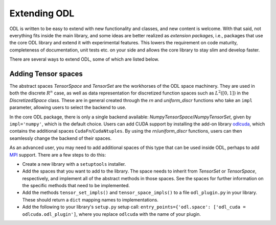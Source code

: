 .. _dev_extend:

#############
Extending ODL
#############

ODL is written to be easy to extend with new functionality and classes, and new content is welcome.
With that said, not everything fits inside the main library, and some ideas are better realized as *extension packages*, i.e., packages that use the core ODL library and extend it with experimental features.
This lowers the requirement on code maturity, completeness of documentation, unit tests etc. on your side and allows the core library to stay slim and develop faster.

There are several ways to extend ODL, some of which are listed below.

Adding Tensor spaces
--------------------
The abstract spaces `TensorSpace` and `TensorSet` are the workhorses of the ODL space machinery. They are used in both the discrete :math:`R^n` case, as well as data representation for discretized function spaces such as :math:`L^2([0, 1])` in the `DiscretizedSpace` class. These are in general created through the `rn` and `uniform_discr` functions who take an ``impl`` parameter, allowing users to select the backend to use.

In the core ODL package, there is only a single backend available: `NumpyTensorSpace`/`NumpyTensorSet`, given by ``impl='numpy'``, which is the default choice. Users can add CUDA support by installing the add-on library odlcuda_, which contains the additional spaces ``CudaFn``/``CudaNtuples``. By using the `rn`/`uniform_discr` functions, users can then seamlessly change the backend of their spaces.

As an advanced user, you may need to add additional spaces of this type that can be used inside ODL, perhaps to add MPI_ support. There are a few steps to do this:

* Create a new library with a ``setuptools`` installer.
* Add the spaces that you want to add to the library. The space needs to inherit from `TensorSet` or `TensorSpace`, respectively, and implement all of the abstract methods in those spaces. See the spaces for further information on the specific methods that need to be implemented.
* Add the methods ``tensor_set_impls()`` and ``tensor_space_impls()`` to a file ``odl_plugin.py`` in your library. These should return a ``dict`` mapping names to implementations.
* Add the following to your library's ``setup.py`` setup call: ``entry_points={'odl.space': ['odl_cuda = odlcuda.odl_plugin']``, where you replace ``odlcuda`` with the name of your plugin.

.. _odlcuda: https://github.com/odlgroup/odlcuda
.. _MPI: https://en.wikipedia.org/wiki/Message_Passing_Interface
